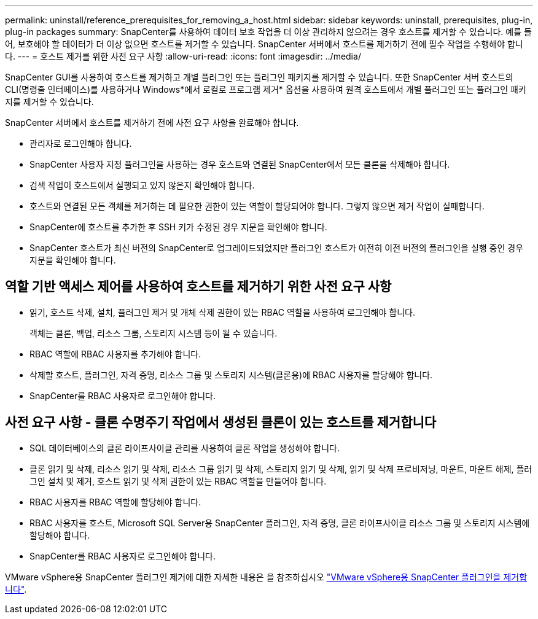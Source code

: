 ---
permalink: uninstall/reference_prerequisites_for_removing_a_host.html 
sidebar: sidebar 
keywords: uninstall, prerequisites, plug-in, plug-in packages 
summary: SnapCenter를 사용하여 데이터 보호 작업을 더 이상 관리하지 않으려는 경우 호스트를 제거할 수 있습니다. 예를 들어, 보호해야 할 데이터가 더 이상 없으면 호스트를 제거할 수 있습니다. SnapCenter 서버에서 호스트를 제거하기 전에 필수 작업을 수행해야 합니다. 
---
= 호스트 제거를 위한 사전 요구 사항
:allow-uri-read: 
:icons: font
:imagesdir: ../media/


[role="lead"]
SnapCenter GUI를 사용하여 호스트를 제거하고 개별 플러그인 또는 플러그인 패키지를 제거할 수 있습니다. 또한 SnapCenter 서버 호스트의 CLI(명령줄 인터페이스)를 사용하거나 Windows*에서 로컬로 프로그램 제거* 옵션을 사용하여 원격 호스트에서 개별 플러그인 또는 플러그인 패키지를 제거할 수 있습니다.

SnapCenter 서버에서 호스트를 제거하기 전에 사전 요구 사항을 완료해야 합니다.

* 관리자로 로그인해야 합니다.
* SnapCenter 사용자 지정 플러그인을 사용하는 경우 호스트와 연결된 SnapCenter에서 모든 클론을 삭제해야 합니다.
* 검색 작업이 호스트에서 실행되고 있지 않은지 확인해야 합니다.
* 호스트와 연결된 모든 객체를 제거하는 데 필요한 권한이 있는 역할이 할당되어야 합니다. 그렇지 않으면 제거 작업이 실패합니다.
* SnapCenter에 호스트를 추가한 후 SSH 키가 수정된 경우 지문을 확인해야 합니다.
* SnapCenter 호스트가 최신 버전의 SnapCenter로 업그레이드되었지만 플러그인 호스트가 여전히 이전 버전의 플러그인을 실행 중인 경우 지문을 확인해야 합니다.




== 역할 기반 액세스 제어를 사용하여 호스트를 제거하기 위한 사전 요구 사항

* 읽기, 호스트 삭제, 설치, 플러그인 제거 및 개체 삭제 권한이 있는 RBAC 역할을 사용하여 로그인해야 합니다.
+
객체는 클론, 백업, 리소스 그룹, 스토리지 시스템 등이 될 수 있습니다.

* RBAC 역할에 RBAC 사용자를 추가해야 합니다.
* 삭제할 호스트, 플러그인, 자격 증명, 리소스 그룹 및 스토리지 시스템(클론용)에 RBAC 사용자를 할당해야 합니다.
* SnapCenter를 RBAC 사용자로 로그인해야 합니다.




== 사전 요구 사항 - 클론 수명주기 작업에서 생성된 클론이 있는 호스트를 제거합니다

* SQL 데이터베이스의 클론 라이프사이클 관리를 사용하여 클론 작업을 생성해야 합니다.
* 클론 읽기 및 삭제, 리소스 읽기 및 삭제, 리소스 그룹 읽기 및 삭제, 스토리지 읽기 및 삭제, 읽기 및 삭제 프로비저닝, 마운트, 마운트 해제, 플러그인 설치 및 제거, 호스트 읽기 및 삭제 권한이 있는 RBAC 역할을 만들어야 합니다.
* RBAC 사용자를 RBAC 역할에 할당해야 합니다.
* RBAC 사용자를 호스트, Microsoft SQL Server용 SnapCenter 플러그인, 자격 증명, 클론 라이프사이클 리소스 그룹 및 스토리지 시스템에 할당해야 합니다.
* SnapCenter를 RBAC 사용자로 로그인해야 합니다.


VMware vSphere용 SnapCenter 플러그인 제거에 대한 자세한 내용은 을 참조하십시오 https://docs.netapp.com/us-en/sc-plugin-vmware-vsphere/scpivs44_remove_plugin.html["VMware vSphere용 SnapCenter 플러그인을 제거합니다"^].
